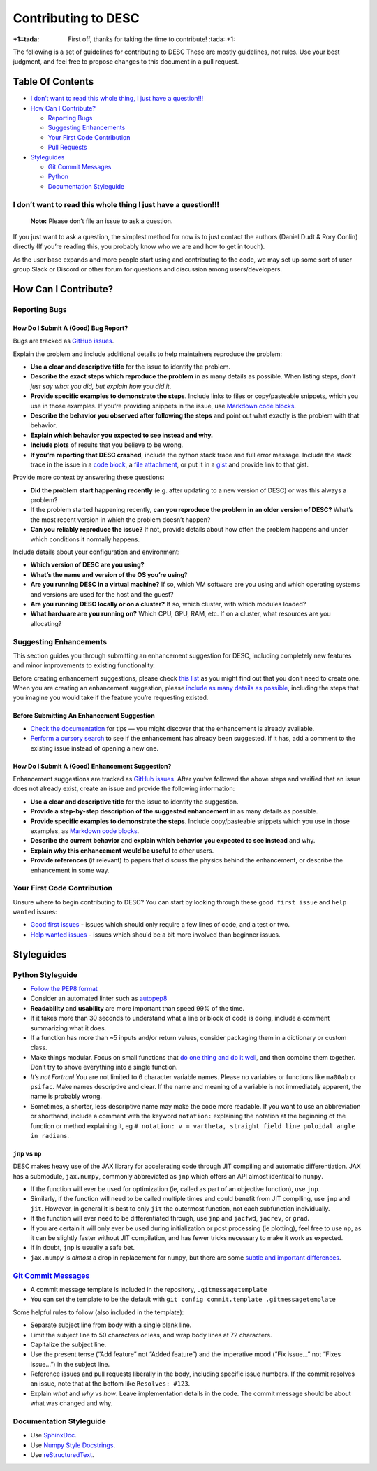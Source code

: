 Contributing to DESC
====================

:+1::tada: First off, thanks for taking the time to contribute! :tada::+1:

The following is a set of guidelines for contributing to DESC These are
mostly guidelines, not rules. Use your best judgment, and feel free to
propose changes to this document in a pull request.

Table Of Contents
^^^^^^^^^^^^^^^^^

* `I don’t want to read this whole thing, I just have a question!!! <#i-dont-want-to-read-this-whole-thing-i-just-have-a-question>`__

* `How Can I Contribute? <#how-can-i-contribute>`__

  - `Reporting Bugs <#reporting-bugs>`__
  - `Suggesting Enhancements <#suggesting-enhancements>`__
  - `Your First Code Contribution <#your-first-code-contribution>`__
  - `Pull Requests <#pull-requests>`__

* `Styleguides <#styleguides>`__
  
  - `Git Commit Messages <#git-commit-messages>`__
  - `Python <#python-styleguide>`__
  - `Documentation Styleguide <#documentation-styleguide>`__


I don’t want to read this whole thing I just have a question!!!
***************************************************************

   **Note:** Please don’t file an issue to ask a question.

If you just want to ask a question, the simplest method for now is to
just contact the authors (Daniel Dudt & Rory Conlin) directly (If you’re
reading this, you probably know who we are and how to get in touch).

As the user base expands and more people start using and contributing to
the code, we may set up some sort of user group Slack or Discord or
other forum for questions and discussion among users/developers.

How Can I Contribute?
^^^^^^^^^^^^^^^^^^^^^

Reporting Bugs
**************

How Do I Submit A (Good) Bug Report?
------------------------------------

Bugs are tracked as `GitHub issues <https://github.com/DESC/issues/>`__.

Explain the problem and include additional details to help maintainers
reproduce the problem:

-  **Use a clear and descriptive title** for the issue to identify the
   problem.
-  **Describe the exact steps which reproduce the problem** in as many
   details as possible. When listing steps, *don’t just say what you did, but explain how you did it*.
-  **Provide specific examples to demonstrate the steps**. Include links
   to files or copy/pasteable snippets, which you use in those examples.
   If you’re providing snippets in the issue, use
   `Markdown code blocks <https://help.github.com/articles/markdown-basics/#multiple-lines>`__.
-  **Describe the behavior you observed after following the steps** and
   point out what exactly is the problem with that behavior.
-  **Explain which behavior you expected to see instead and why.**
-  **Include plots** of results that you believe to be wrong.
-  **If you’re reporting that DESC crashed**, include the python stack
   trace and full error message. Include the stack trace in the issue in
   a `code block <https://help.github.com/articles/markdown-basics/#multiple-lines>`__,
   a `file attachment <https://help.github.com/articles/file-attachments-on-issues-and-pull-requests/>`__,
   or put it in a `gist <https://gist.github.com/>`__ and provide link
   to that gist.

Provide more context by answering these questions:

-  **Did the problem start happening recently** (e.g. after updating to
   a new version of DESC) or was this always a problem?
-  If the problem started happening recently, **can you reproduce the problem in an older version of DESC?**
   What’s the most recent version in which the problem doesn’t happen?
-  **Can you reliably reproduce the issue?** If not, provide details
   about how often the problem happens and under which conditions it
   normally happens.

Include details about your configuration and environment:

-  **Which version of DESC are you using?**
-  **What’s the name and version of the OS you’re using**?
-  **Are you running DESC in a virtual machine?** If so, which VM
   software are you using and which operating systems and versions are
   used for the host and the guest?
-  **Are you running DESC locally or on a cluster?** If so, which
   cluster, with which modules loaded?
-  **What hardware are you running on?** Which CPU, GPU, RAM, etc. If on
   a cluster, what resources are you allocating?

Suggesting Enhancements
***********************

This section guides you through submitting an enhancement suggestion for
DESC, including completely new features and minor improvements to
existing functionality.

Before creating enhancement suggestions, please check `this list <#before-submitting-an-enhancement-suggestion>`__
as you might find out that you don’t need to create one. When you are creating an
enhancement suggestion, please `include as many details as possible <#how-do-i-submit-a-good-enhancement-suggestion>`__,
including the steps that you imagine you would take if the feature you’re
requesting existed.

Before Submitting An Enhancement Suggestion
-------------------------------------------

-  `Check the documentation <https://desc-docs.readthedocs.io/en/latest/>`__
   for tips — you might discover that the enhancement is already available.
-  `Perform a cursory search <https://github.com/ddudt/DESC/issues?q=is%3Aopen+is%3Aissue+label%3Aenhancement>`__
   to see if the enhancement has already been suggested. If it has, add
   a comment to the existing issue instead of opening a new one.

How Do I Submit A (Good) Enhancement Suggestion?
------------------------------------------------

Enhancement suggestions are tracked as `GitHub issues <https://guides.github.com/features/issues/>`__.
After you’ve followed the above steps and verified that an issue does not already
exist, create an issue and provide the following information:

-  **Use a clear and descriptive title** for the issue to identify the
   suggestion.
-  **Provide a step-by-step description of the suggested enhancement**
   in as many details as possible.
-  **Provide specific examples to demonstrate the steps**. Include
   copy/pasteable snippets which you use in those examples, as
   `Markdown code blocks <https://help.github.com/articles/markdown-basics/#multiple-lines>`__.
-  **Describe the current behavior** and **explain which behavior you expected to see instead** and why.
-  **Explain why this enhancement would be useful** to other users.
-  **Provide references** (if relevant) to papers that discuss the
   physics behind the enhancement, or describe the enhancement in some
   way.

Your First Code Contribution
****************************

Unsure where to begin contributing to DESC? You can start by looking
through these ``good first issue`` and ``help wanted`` issues:

-  `Good first issues <https://github.com/ddudt/DESC/issues?q=is%3Aopen+is%3Aissue+label%3A%22good+first+issue%22>`__ - issues which should only require a few lines of code, and a test or two.
-  `Help wanted issues <https://github.com/ddudt/DESC/issues?q=is%3Aopen+is%3Aissue+label%3A%22help+wanted%22>`__ - issues which should be a bit more involved than beginner issues.

Styleguides
^^^^^^^^^^^

Python Styleguide
*****************

-  `Follow the PEP8 format <https://www.python.org/dev/peps/pep-0008/>`__
-  Consider an automated linter such as
   `autopep8 <https://pypi.org/project/autopep8/>`__
-  **Readability** and **usability** are more important than speed 99%
   of the time.
-  If it takes more than 30 seconds to understand what a line or block
   of code is doing, include a comment summarizing what it does.
-  If a function has more than ~5 inputs and/or return values, consider
   packaging them in a dictionary or custom class.
-  Make things modular. Focus on small functions that `do one thing and do it well <https://en.wikipedia.org/wiki/Unix_philosophy#Origin>`__,
   and then combine them together. Don’t try to shove everything into a
   single function.
-  *It’s not Fortran*! You are not limited to 6 character variable
   names. Please no variables or functions like ``ma00ab`` or
   ``psifac``. Make names descriptive and clear. If the name and meaning
   of a variable is not immediately apparent, the name is probably
   wrong.
-  Sometimes, a shorter, less descriptive name may make the code more
   readable. If you want to use an abbreviation or shorthand, include a
   comment with the keyword ``notation:`` explaining the notation at the
   beginning of the function or method explaining it, eg
   ``# notation: v = vartheta, straight field line poloidal angle in radians``.

``jnp`` vs ``np``
-----------------

DESC makes heavy use of the JAX library for accelerating code through
JIT compiling and automatic differentiation. JAX has a submodule,
``jax.numpy``, commonly abbreviated as ``jnp`` which offers an API
almost identical to ``numpy``.

-  If the function will ever be used for optimization (ie, called as
   part of an objective function), use ``jnp``.
-  Similarly, if the function will need to be called multiple times and
   could benefit from JIT compiling, use ``jnp`` and ``jit``. However,
   in general it is best to only ``jit`` the outermost function, not
   each subfunction individually.
-  If the function will ever need to be differentiated through, use
   ``jnp`` and ``jacfwd``, ``jacrev``, or ``grad``.
-  If you are certain it will only ever be used during initialization or
   post processing (ie plotting), feel free to use ``np``, as it can be
   slightly faster without JIT compilation, and has fewer tricks
   necessary to make it work as expected.
-  If in doubt, ``jnp`` is usually a safe bet.
-  ``jax.numpy`` is *almost* a drop in replacement for ``numpy``, but
   there are some `subtle and important differences <https://jax.readthedocs.io/en/latest/notebooks/Common_Gotchas_in_JAX.html>`__.

`Git Commit Messages <https://chris.beams.io/posts/git-commit/>`__
*******************************************************************

-  A commit message template is included in the repository, ``.gitmessagetemplate``
-  You can set the template to be the default with ``git config commit.template .gitmessagetemplate``

Some helpful rules to follow (also included in the template):

-  Separate subject line from body with a single blank line.
-  Limit the subject line to 50 characters or less, and wrap body lines
   at 72 characters.
-  Capitalize the subject line.
-  Use the present tense (“Add feature” not “Added feature”) and the
   imperative mood (“Fix issue…” not “Fixes issue…”) in the subject
   line.
-  Reference issues and pull requests liberally in the body, including
   specific issue numbers. If the commit resolves an issue, note that at
   the bottom like ``Resolves: #123``.
-  Explain *what* and *why* vs *how*. Leave implementation details in
   the code. The commit message should be about what was changed and
   why.

Documentation Styleguide
************************

-  Use `SphinxDoc <https://www.sphinx-doc.org/en/master/index.html>`__.
-  Use `Numpy Style Docstrings <https://sphinxcontrib-napoleon.readthedocs.io/en/latest/example_numpy.html#example-numpy>`__.
-  Use `reStructuredText <https://www.sphinx-doc.org/en/master/usage/restructuredtext/basics.html>`__.
